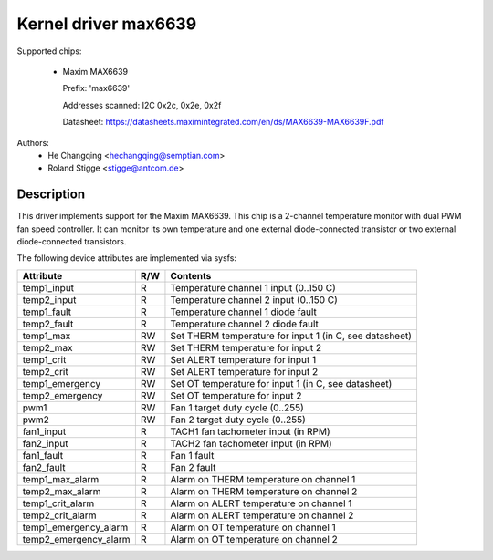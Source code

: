Kernel driver max6639
=====================

Supported chips:

  * Maxim MAX6639

    Prefix: 'max6639'

    Addresses scanned: I2C 0x2c, 0x2e, 0x2f

    Datasheet: https://datasheets.maximintegrated.com/en/ds/MAX6639-MAX6639F.pdf

Authors:
    - He Changqing <hechangqing@semptian.com>
    - Roland Stigge <stigge@antcom.de>

Description
-----------

This driver implements support for the Maxim MAX6639. This chip is a 2-channel
temperature monitor with dual PWM fan speed controller. It can monitor its own
temperature and one external diode-connected transistor or two external
diode-connected transistors.

The following device attributes are implemented via sysfs:

====================== ==== ===================================================
Attribute              R/W  Contents
====================== ==== ===================================================
temp1_input            R    Temperature channel 1 input (0..150 C)
temp2_input            R    Temperature channel 2 input (0..150 C)
temp1_fault            R    Temperature channel 1 diode fault
temp2_fault            R    Temperature channel 2 diode fault
temp1_max              RW   Set THERM temperature for input 1
			    (in C, see datasheet)
temp2_max              RW   Set THERM temperature for input 2
temp1_crit             RW   Set ALERT temperature for input 1
temp2_crit             RW   Set ALERT temperature for input 2
temp1_emergency        RW   Set OT temperature for input 1
			    (in C, see datasheet)
temp2_emergency        RW   Set OT temperature for input 2
pwm1                   RW   Fan 1 target duty cycle (0..255)
pwm2                   RW   Fan 2 target duty cycle (0..255)
fan1_input             R    TACH1 fan tachometer input (in RPM)
fan2_input             R    TACH2 fan tachometer input (in RPM)
fan1_fault             R    Fan 1 fault
fan2_fault             R    Fan 2 fault
temp1_max_alarm        R    Alarm on THERM temperature on channel 1
temp2_max_alarm        R    Alarm on THERM temperature on channel 2
temp1_crit_alarm       R    Alarm on ALERT temperature on channel 1
temp2_crit_alarm       R    Alarm on ALERT temperature on channel 2
temp1_emergency_alarm  R    Alarm on OT temperature on channel 1
temp2_emergency_alarm  R    Alarm on OT temperature on channel 2
====================== ==== ===================================================
